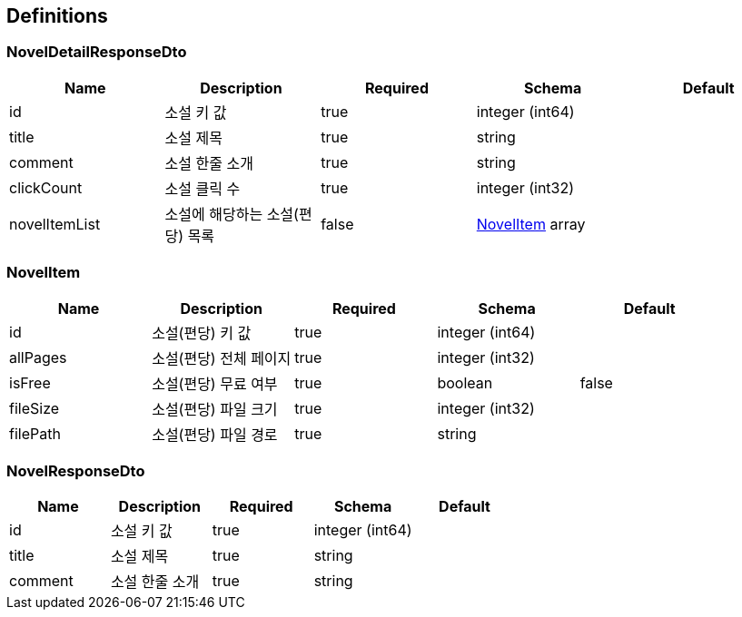 == Definitions
=== NovelDetailResponseDto
[options="header"]
|===
|Name|Description|Required|Schema|Default
|id|소설 키 값|true|integer (int64)|
|title|소설 제목|true|string|
|comment|소설 한줄 소개|true|string|
|clickCount|소설 클릭 수|true|integer (int32)|
|novelItemList|소설에 해당하는 소설(편당) 목록|false|<<NovelItem>> array|
|===

=== NovelItem
[options="header"]
|===
|Name|Description|Required|Schema|Default
|id|소설(편당) 키 값|true|integer (int64)|
|allPages|소설(편당) 전체 페이지|true|integer (int32)|
|isFree|소설(편당) 무료 여부|true|boolean|false
|fileSize|소설(편당) 파일 크기|true|integer (int32)|
|filePath|소설(편당) 파일 경로|true|string|
|===

=== NovelResponseDto
[options="header"]
|===
|Name|Description|Required|Schema|Default
|id|소설 키 값|true|integer (int64)|
|title|소설 제목|true|string|
|comment|소설 한줄 소개|true|string|
|===

